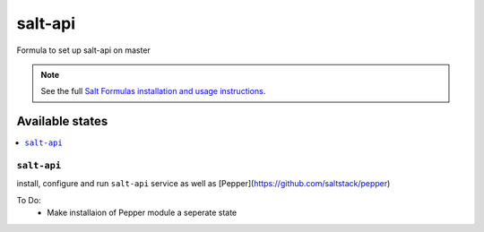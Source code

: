 =====
salt-api
=====

Formula to set up salt-api on master


.. note::

    See the full `Salt Formulas installation and usage instructions
    <http://docs.saltstack.com/topics/development/conventions/formulas.html>`_.

Available states
================

.. contents::
    :local:

``salt-api``
---------

install, configure and run ``salt-api`` service as well as [Pepper](https://github.com/saltstack/pepper)

To Do:
 - Make installaion of Pepper module a seperate state
